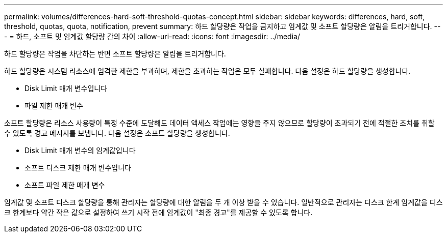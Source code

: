---
permalink: volumes/differences-hard-soft-threshold-quotas-concept.html 
sidebar: sidebar 
keywords: differences, hard, soft, threshold, quotas, quota, notification, prevent 
summary: 하드 할당량은 작업을 금지하고 임계값 및 소프트 할당량은 알림을 트리거합니다. 
---
= 하드, 소프트 및 임계값 할당량 간의 차이
:allow-uri-read: 
:icons: font
:imagesdir: ../media/


[role="lead"]
하드 할당량은 작업을 차단하는 반면 소프트 할당량은 알림을 트리거합니다.

하드 할당량은 시스템 리소스에 엄격한 제한을 부과하며, 제한을 초과하는 작업은 모두 실패합니다. 다음 설정은 하드 할당량을 생성합니다.

* Disk Limit 매개 변수입니다
* 파일 제한 매개 변수


소프트 할당량은 리소스 사용량이 특정 수준에 도달해도 데이터 액세스 작업에는 영향을 주지 않으므로 할당량이 초과되기 전에 적절한 조치를 취할 수 있도록 경고 메시지를 보냅니다. 다음 설정은 소프트 할당량을 생성합니다.

* Disk Limit 매개 변수의 임계값입니다
* 소프트 디스크 제한 매개 변수입니다
* 소프트 파일 제한 매개 변수


임계값 및 소프트 디스크 할당량을 통해 관리자는 할당량에 대한 알림을 두 개 이상 받을 수 있습니다. 일반적으로 관리자는 디스크 한계 임계값을 디스크 한계보다 약간 작은 값으로 설정하여 쓰기 시작 전에 임계값이 "최종 경고"를 제공할 수 있도록 합니다.
